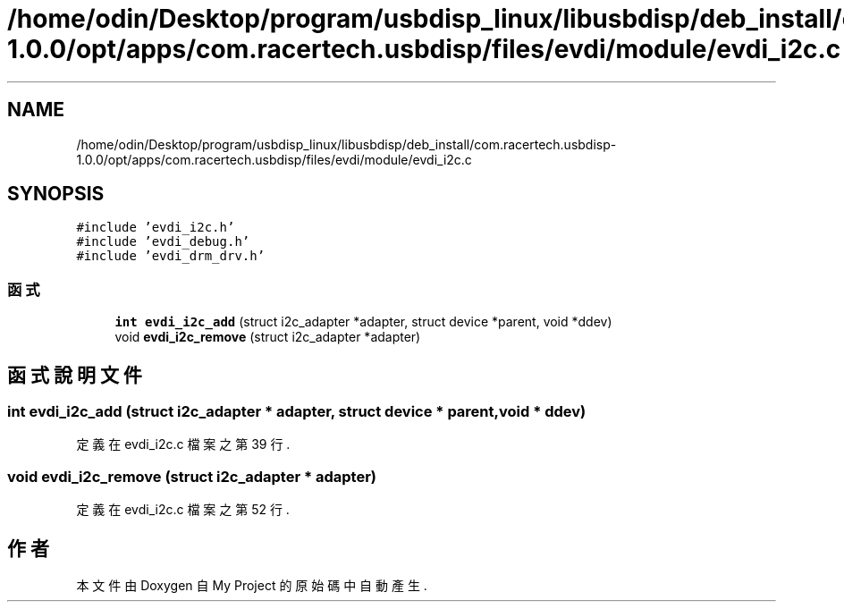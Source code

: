 .TH "/home/odin/Desktop/program/usbdisp_linux/libusbdisp/deb_install/com.racertech.usbdisp-1.0.0/opt/apps/com.racertech.usbdisp/files/evdi/module/evdi_i2c.c" 3 "2024年11月2日 星期六" "My Project" \" -*- nroff -*-
.ad l
.nh
.SH NAME
/home/odin/Desktop/program/usbdisp_linux/libusbdisp/deb_install/com.racertech.usbdisp-1.0.0/opt/apps/com.racertech.usbdisp/files/evdi/module/evdi_i2c.c
.SH SYNOPSIS
.br
.PP
\fC#include 'evdi_i2c\&.h'\fP
.br
\fC#include 'evdi_debug\&.h'\fP
.br
\fC#include 'evdi_drm_drv\&.h'\fP
.br

.SS "函式"

.in +1c
.ti -1c
.RI "\fBint\fP \fBevdi_i2c_add\fP (struct i2c_adapter *adapter, struct device *parent, void *ddev)"
.br
.ti -1c
.RI "void \fBevdi_i2c_remove\fP (struct i2c_adapter *adapter)"
.br
.in -1c
.SH "函式說明文件"
.PP 
.SS "\fBint\fP evdi_i2c_add (struct i2c_adapter * adapter, struct device * parent, void * ddev)"

.PP
定義在 evdi_i2c\&.c 檔案之第 39 行\&.
.SS "void evdi_i2c_remove (struct i2c_adapter * adapter)"

.PP
定義在 evdi_i2c\&.c 檔案之第 52 行\&.
.SH "作者"
.PP 
本文件由Doxygen 自 My Project 的原始碼中自動產生\&.
